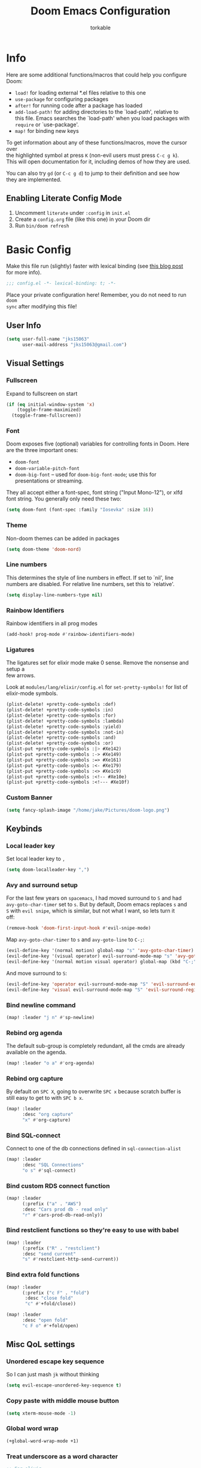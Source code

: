 #+TITLE: Doom Emacs Configuration
#+AUTHOR: torkable
#+PROPERTY: header-args:emacs-lisp :tangle yes :cache yes :results silent :comments link
#+HTML_HEAD: <link rel='shortcut icon' type='image/png' href='https://www.gnu.org/software/emacs/favicon.png'>
#+OPTIONS: \n:t
#+STARTUP: overview
* Info
Here are some additional functions/macros that could help you configure Doom:

- ~load!~ for loading external *.el files relative to this one
- ~use-package~ for configuring packages
- ~after!~ for running code after a package has loaded
- ~add-load-path!~ for adding directories to the `load-path', relative to
  this file. Emacs searches the `load-path' when you load packages with
  ~require~ or `use-package'.
- ~map!~ for binding new keys

To get information about any of these functions/macros, move the cursor over
the highlighted symbol at press ~K~ (non-evil users must press ~C-c g k~).
This will open documentation for it, including demos of how they are used.

You can also try ~gd~ (or ~C-c g d~) to jump to their definition and see how
they are implemented.

** Enabling Literate Config Mode
1. Uncomment ~literate~ under ~:config~ in ~init.el~
2. Create a ~config.org~ file (like this one) in your Doom dir
3. Run ~bin/doom refresh~

* Basic Config
Make this file run (slightly) faster with lexical binding (see [[https://nullprogram.com/blog/2016/12/22/][this blog post]]
for more info).

#+BEGIN_SRC emacs-lisp
;;; config.el -*- lexical-binding: t; -*-
#+END_SRC

Place your private configuration here! Remember, you do not need to run ~doom
sync~ after modifying this file!

** User Info
#+BEGIN_SRC emacs-lisp
(setq user-full-name "jks15063"
      user-mail-address "jks15063@gmail.com")
#+END_SRC

** Visual Settings
*** Fullscreen
Expand to fullscreen on start

#+BEGIN_SRC emacs-lisp
(if (eq initial-window-system 'x)
    (toggle-frame-maximized)
  (toggle-frame-fullscreen))
#+END_SRC

*** Font
Doom exposes five (optional) variables for controlling fonts in Doom. Here
are the three important ones:

+ ~doom-font~
+ ~doom-variable-pitch-font~
+ ~doom-big-font~ -- used for ~doom-big-font-mode~; use this for
  presentations or streaming.

They all accept either a font-spec, font string ("Input Mono-12"), or xlfd
font string. You generally only need these two:

#+begin_src emacs-lisp
(setq doom-font (font-spec :family "Iosevka" :size 16))
#+end_src
*** Theme
Non-doom themes can be added in packages

#+begin_src emacs-lisp
(setq doom-theme 'doom-nord)
#+end_src
*** Line numbers
This determines the style of line numbers in effect. If set to `nil', line
numbers are disabled. For relative line numbers, set this to `relative'.

#+begin_src emacs-lisp
(setq display-line-numbers-type nil)
#+end_src
*** Rainbow Identifiers
Rainbow identifiers in all prog modes

#+begin_src emacs-lisp
(add-hook! prog-mode #'rainbow-identifiers-mode)
#+end_src
*** Ligatures
The ligatures set for elixir mode make 0 sense. Remove the nonsense and setup a
few arrows.

Look at ~modules/lang/elixir/config.el~ for ~set-pretty-symbols!~ for list of
elixir-mode symbols.
#+BEGIN_SRC emacs-lisp :tangle no
(plist-delete! +pretty-code-symbols :def)
(plist-delete! +pretty-code-symbols :in)
(plist-delete! +pretty-code-symbols :for)
(plist-delete! +pretty-code-symbols :lambda)
(plist-delete! +pretty-code-symbols :yield)
(plist-delete! +pretty-code-symbols :not-in)
(plist-delete! +pretty-code-symbols :and)
(plist-delete! +pretty-code-symbols :or)
(plist-put +pretty-code-symbols :|> #Xe142)
(plist-put +pretty-code-symbols :-> #Xe149)
(plist-put +pretty-code-symbols :=> #Xe161)
(plist-put +pretty-code-symbols :<- #Xe179)
(plist-put +pretty-code-symbols :<> #Xe1c9)
(plist-put +pretty-code-symbols :<!-- #Xe10e)
(plist-put +pretty-code-symbols :<!--- #Xe10f)
#+END_SRC
*** Custom Banner
#+BEGIN_SRC emacs-lisp
(setq fancy-splash-image "/home/jake/Pictures/doom-logo.png")
#+END_SRC

** Keybinds
*** Local leader key
Set local leader key to ~,~

#+BEGIN_SRC emacs-lisp
(setq doom-localleader-key ",")
#+END_SRC

*** Avy and surround setup
For the last few years on ~spacemacs~, I had moved surround to =S= and had
~avy-goto-char-timer~ set to =s=. But by default, Doom emacs replaces =s= and
=S= with ~evil snipe~, which is similar, but not what I want, so lets turn it
off:
#+BEGIN_SRC emacs-lisp
(remove-hook 'doom-first-input-hook #'evil-snipe-mode)
#+END_SRC

Map ~avy-goto-char-timer~ to =s= and ~avy-goto-line~ to =C-;=:
#+BEGIN_SRC emacs-lisp
(evil-define-key '(normal motion) global-map "s" 'avy-goto-char-timer)
(evil-define-key '(visual operator) evil-surround-mode-map "s" 'avy-goto-char-timer)
(evil-define-key '(normal motion visual operator) global-map (kbd "C-;") 'avy-goto-line)
#+END_SRC

And move surround to =S=:
#+BEGIN_SRC emacs-lisp
(evil-define-key 'operator evil-surround-mode-map "S" 'evil-surround-edit)
(evil-define-key 'visual evil-surround-mode-map "S" 'evil-surround-region)
#+END_SRC

*** Bind newline command
#+BEGIN_SRC emacs-lisp
(map! :leader "j n" #'sp-newline)
#+END_SRC

*** Rebind org agenda
The default sub-group is completely redundant, all the cmds are already
available on the agenda.
#+BEGIN_SRC emacs-lisp
(map! :leader "o a" #'org-agenda)
#+END_SRC

*** Rebind org capture
By default on =SPC X=, going to overwrite =SPC x= because scratch buffer is
still easy to get to with =SPC b x=.

#+BEGIN_SRC emacs-lisp
(map! :leader
      :desc "org capture"
      "x" #'org-capture)
#+END_SRC

*** Bind SQL-connect
Connect to one of the db connections defined in ~sql-connection-alist~

#+BEGIN_SRC emacs-lisp
(map! :leader
      :desc "SQL Connections"
      "o s" #'sql-connect)
#+END_SRC

*** Bind custom RDS connect function
#+begin_src emacs-lisp :tangle no
(map! :leader
      (:prefix ("a" . "AWS")
      :desc "Cars prod db - read only"
      "r" #'cars-prod-db-read-only))
#+end_src
*** Bind restclient functions so they're easy to use with babel
#+begin_src emacs-lisp
(map! :leader
      (:prefix ("R" . "restclient")
      :desc "send current"
      "s" #'restclient-http-send-current))
#+end_src

*** Bind extra fold functions
#+begin_src emacs-lisp
(map! :leader
      (:prefix ("c F" . "fold")
       :desc "close fold"
       "c" #'+fold/close))
#+end_src

#+begin_src emacs-lisp
(map! :leader
      :desc "open fold"
      "c F o" #'+fold/open)
#+end_src

** Misc QoL settings
*** Unordered escape key sequence
So I can just mash ~jk~ without thinking

#+BEGIN_SRC emacs-lisp
(setq evil-escape-unordered-key-sequence t)
#+END_SRC

*** Copy paste with middle mouse button
#+BEGIN_SRC emacs-lisp
(setq xterm-mouse-mode -1)
#+END_SRC

*** Global word wrap
#+BEGIN_SRC emacs-lisp
(+global-word-wrap-mode +1)
#+END_SRC

*** Treat underscore as a word character
#+BEGIN_SRC emacs-lisp
;; For elixir
(add-hook! 'elixir-mode-hook (modify-syntax-entry ?_ "w"))
#+END_SRC

*** VTerm
#+BEGIN_SRC emacs-lisp
(setq vterm-module-cmake-args "-DUSE_SYSTEM_LIBVTERM=yes")
#+END_SRC

** Cars.com
*** Env vars
#+begin_src emacs-lisp
(setenv "AWS_PROFILE" "cars-beta-np-118439772188-developer")
(setenv "AWS_SDK_LOAD_CONFIG" "1")
#+end_src

* Mode Config
** Org mode config
*** Directory Setup
**** Org directory
Set the base org mode directory

#+BEGIN_SRC emacs-lisp
(setq org-directory "~/Dropbox/org/gtd/")
#+END_SRC

**** GTD agenda files
#+BEGIN_SRC emacs-lisp
(setq org-agenda-files '("~/Dropbox/org/gtd/inbox.org"
                         "~/Dropbox/org/gtd/gtd.org"
                         "~/Dropbox/org/gtd/cars.org"
                         "~/Dropbox/org/gtd/tickler.org"))
#+END_SRC

**** Refile targets
#+BEGIN_SRC emacs-lisp
(setq org-refile-targets '(("~/Dropbox/org/gtd/gtd.org" :maxlevel . 3)
                           ("~/Dropbox/org/gtd/someday.org" :level . 1)
                           ("~/Dropbox/org/gtd/cars.org" :level . 1)
                           ("~/Dropbox/org/gtd/tickler.org" :maxlevel . 2)))
#+END_SRC

Allow the creation of new parent nodes while refiling. This means “allow me to
tack new heading names onto the end of my outline path, and if I am asking to
create new ones, make me confirm it.”
#+BEGIN_SRC emacs-lisp
(setq org-refile-allow-creating-parent-nodes 'confirm)
#+END_SRC

**** Diary Settings
Set the diary file, exclude it from our agenda, and insert timestamps on creation.

#+BEGIN_SRC emacs-lisp
(setq org-agenda-diary-file "~/Dropbox/org/gtd/diary.org")
(setq org-agenda-include-diary nil)
(setq org-agenda-insert-diary-extract-time t)
#+END_SRC
*** Visual Settings
**** Set checkbox statistics face to orange
The pure red is a bit much, still need to lower the brightness though

#+BEGIN_SRC emacs-lisp
(after! org
  (set-face-attribute 'org-checkbox-statistics-todo nil :background "#FF5722"))
#+END_SRC

**** Set done todo face to grey
They are grey by default in Doom emacs, but somewhere, somehow, they got set to orange.

#+BEGIN_SRC emacs-lisp
(after! org
  (set-face-attribute 'org-headline-done nil :foreground "grey"))
#+END_SRC

**** Todo Keyword Face Colors
#+BEGIN_SRC emacs-lisp
(after! org
  (setq org-todo-keyword-faces
        (quote (("TODO" :foreground "#FF5722" :weight bold)
                ;; ("NEXT" :foreground "#2196F3" :weight bold)
                ("DONE" :foreground "#4CAF50" :weight bold)
                ("WAITING" :foreground "orange" :weight bold)
                ;; ("HOLD" :foreground "#E040FB" :weight bold)
                ("CANCELLED" :foreground "#4CAF50" :weight bold)))))
#+END_SRC

**** Inline images on load
not working, add ~#+STARTUP: inlineimages~ to org file
#+BEGIN_SRC emacs-lisp :tangle no
(after! org
  (setq org-startup-with-inline-images t))
#+END_SRC

*** GTD and Agenda Settings
**** Custom agenda commands
- This custom cmd was borrowed from [[https://emacs.cafe/emacs/orgmode/gtd/2017/06/30/orgmode-gtd.html][Nicolas Petton's GTD with emacs breakdown]]. It filters the todo list down to the first =todo= tasks tagged =@work=.

Never use this and not sure how to use it, should remove this.
#+BEGIN_SRC emacs-lisp
(after! org
  (setq org-agenda-custom-commands
        '(("w" "Work" tags-todo "@work"
           ((org-agenda-overriding-header "Work")
            (org-agenda-skip-function #'my-org-agenda-skip-all-siblings-but-first)))))

  (defun my-org-agenda-skip-all-siblings-but-first ()
    "Skip all but the first non-done entry."
    (let (should-skip-entry)
      (unless (org-current-is-todo)
        (setq should-skip-entry t))
      (save-excursion
        (while (and (not should-skip-entry) (org-goto-sibling t))
          (when (org-current-is-todo)
            (setq should-skip-entry t))))
      (when should-skip-entry
        (or (outline-next-heading)
            (goto-char (point-max))))))

  (defun org-current-is-todo ()
    (string= "TODO" (org-get-todo-state))))
#+END_SRC
**** Todo Keywords
Set up todo keyword workflow

#+BEGIN_SRC emacs-lisp
(after! org
  (setq org-todo-keywords '((sequence "TODO(t)" "WAITING(w@)" "|" "DONE(d)" "CANCELLED(c@)"))))
#+END_SRC
**** Capture Templates
#+BEGIN_SRC emacs-lisp
(after! org
  (setq org-capture-templates '(("t" "Todo [inbox]" entry (file+headline "~/Dropbox/org/gtd/inbox.org" "Tasks") "* TODO %i%?\n")
                                ("T" "Tickler" entry (file+headline "~/Dropbox/org/gtd/tickler.org" "Tickler") "* %i%? \n %U")
                                ("j" "Journal" entry (file+datetree "~/Dropbox/org/gtd/diary.org") "* %?\n%U\n")
                                ("h" "habit" entry (file "~/Dropbox/org/gtd/inbox.org")
                                 "* TODO %?\nSCHEDULED: %(format-time-string \"%<<%Y-%m-%d %a .+1d/3d>>\")\n:PROPERTIES:\n:STYLE: habit \n:END:\n%U\n")
                                ("n" "Note" entry (file+headline "~/Dropbox/org/gtd/inbox.org" "Notes") "* %? :NOTE:\n%U\n"))))
#+END_SRC
**** Remove scheduled headlines and deadlines from the agenda once they're marked done
#+BEGIN_SRC emacs-lisp
(after! org
  (setq org-agenda-skip-scheduled-if-done t)
  (setq org-agenda-skip-deadline-if-done t))
#+END_SRC
**** Ignore scheduled headlines and deadlines in the global todo list
#+BEGIN_SRC emacs-lisp
(after! org
  (setq org-agenda-todo-ignore-scheduled t)
  (setq org-agenda-todo-ignore-deadlines t))
#+END_SRC
**** Set org download method
not sure what happened here lol, leaving for now.
#+BEGIN_SRC emacs-lisp

#+END_SRC
**** Super Agenda
#+BEGIN_SRC emacs-lisp
(after! org-agenda
  (org-super-agenda-mode)

  (setq org-agenda-custom-commands
        '(("o" "Overview"
           ((agenda "" ((org-agenda-span 'day)
                        (org-super-agenda-groups
                         '((:name "Today"
                                  :time-grid t
                                  :date today
                                  :todo "TODAY"
                                  :scheduled today
                                  :order 1)))))
            (alltodo "" ((org-agenda-overriding-header "")
                         (org-super-agenda-groups
                          '((:name "Todo"
                                   :todo "TODO"
                                   :order 1)
                            (:name "Important"
                                   :tag "Important"
                                   :priority "A"
                                   :order 6)
                            (:name "Emacs"
                                   :tag "Emacs"
                                   :order 13)
                            (:name "Projects"
                                   :tag "Project"
                                   :order 14)
                            (:name "To read"
                                   :tag "Read"
                                   :order 30)
                            (:name "Waiting"
                                   :todo "WAITING"
                                   :order 20)
                            (:name "Trivial"
                                   :priority<= "E"
                                   :tag ("Trivial" "Unimportant")
                                   :todo ("SOMEDAY" )
                                   :order 90)
                            (:discard (:tag ("Chore" "Routine" "Daily"))))))))))))
#+END_SRC
*** Turn of autocomplete
#+begin_src emacs-lisp
(remove-hook 'org-mode-hook #'auto-fill-mode)
#+end_src
** Git
*** forge
#+begin_src emacs-lisp
(setq auth-sources '("~/.authinfo"))
#+end_src

** SQL mode config
*** Cars.com db connections
**** Define connections
If I don't pass in a password, emacs asks for a password twice. First password
doesn't seem to matter, so pass in empty string here and then it only asks once.

The NP connection works but I have to enter the password each time.
#+BEGIN_SRC emacs-lisp
(setq sql-connection-alist
      '(("local" (sql-product 'postgres)
         (sql-database "engine_dev")
         (sql-user "postgres")
         (sql-server "0.0.0.0")
         (sql-password ""))
        ("cars_NP" (sql-product 'postgres)
         (sql-database "cars_platform")
         (sql-user "cars_platform")
         (sql-server "cars-platform-np-11-b.cluster-ro-cqjdh8pomb3b.us-east-1.rds.amazonaws.com")
         (sql-password ""))))
#+END_SRC

**** Connect to NP using ~pg-passwords.el.gpg~
WIP: Following along with https://truongtx.me/2014/08/23/setup-emacs-as-an-sql-database-client
#+BEGIN_SRC emacs-lisp :tangle no
(defun pg-local ()
  (interactive)
  (pg-sql-connect 'postgres 'local))

(defun pg-sql-connect (product connection)
  ;; load the password
  (require '~/pg-passwords.el.gpg)

  ;; update the password to the sql-connection-alist
  (let ((connection-info (assoc connection sql-connection-alist))
        (sql-password (car (last (assoc connection pg-sql-password)))))
    (delete sql-password connection-info)
    (nconc connection-info `((sql-password ,sql-password)))
    (setq sql-connection-alist (assq-delete-all connection sql-connection-alist))
    (add-to-list 'sql-connection-alist connection-info))

  ;; connect to database
  (setq sql-product product)
  (sql-connect connection))
#+END_SRC

**** Prod

#+BEGIN_SRC emacs-lisp :tangle no
(defun cars-prod-db-read-only ()
  (interactive)
  (message "Hello world!"))
#+END_SRC

** Org-books config
#+BEGIN_SRC emacs-lisp
(setq org-books-file "~/Dropbox/org/gtd/book-list.org")
#+END_SRC

** Copilot config
#+begin_src emacs-lisp
;; accept completion from copilot and fallback to company
(use-package! copilot
  :hook (prog-mode . copilot-mode)
  :bind (("C-TAB" . 'copilot-accept-completion-by-word)
         ("C-<tab>" . 'copilot-accept-completion-by-word)
         :map copilot-completion-map
         ("<tab>" . 'copilot-accept-completion)
         ("TAB" . 'copilot-accept-completion)))
#+end_src
